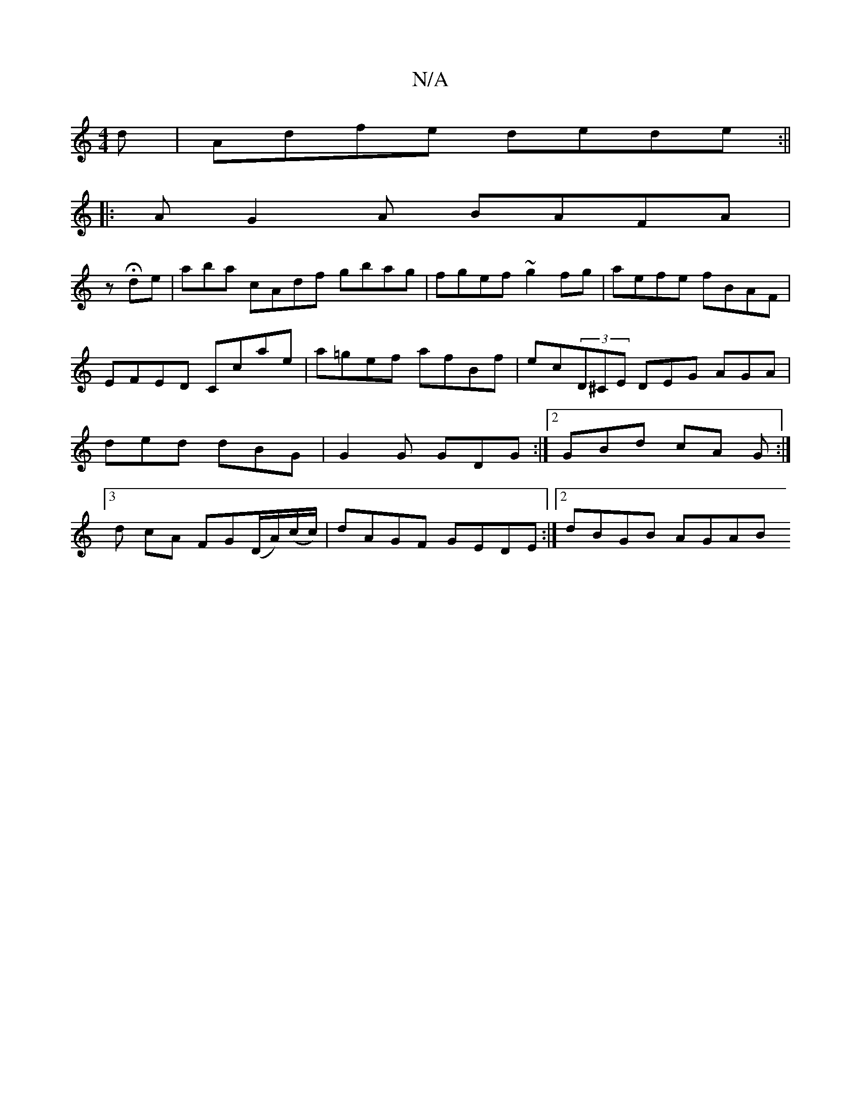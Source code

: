 X:1
T:N/A
M:4/4
R:N/A
K:Cmajor
d|Adfe dede:||
|:AG2A BAFA|
wz Hde |aba cAdf gbag | fgef ~g2fg | aefe fBAF | EFED Ccae | a=gef afBf | ec(3D^CE DEG AGA|ded dBG | G2G GDG :|[2 GBd cA G :|
[3d cA FG(D/A/2)(c/c/)|dAGF GEDE:|2 dBGB AGAB 